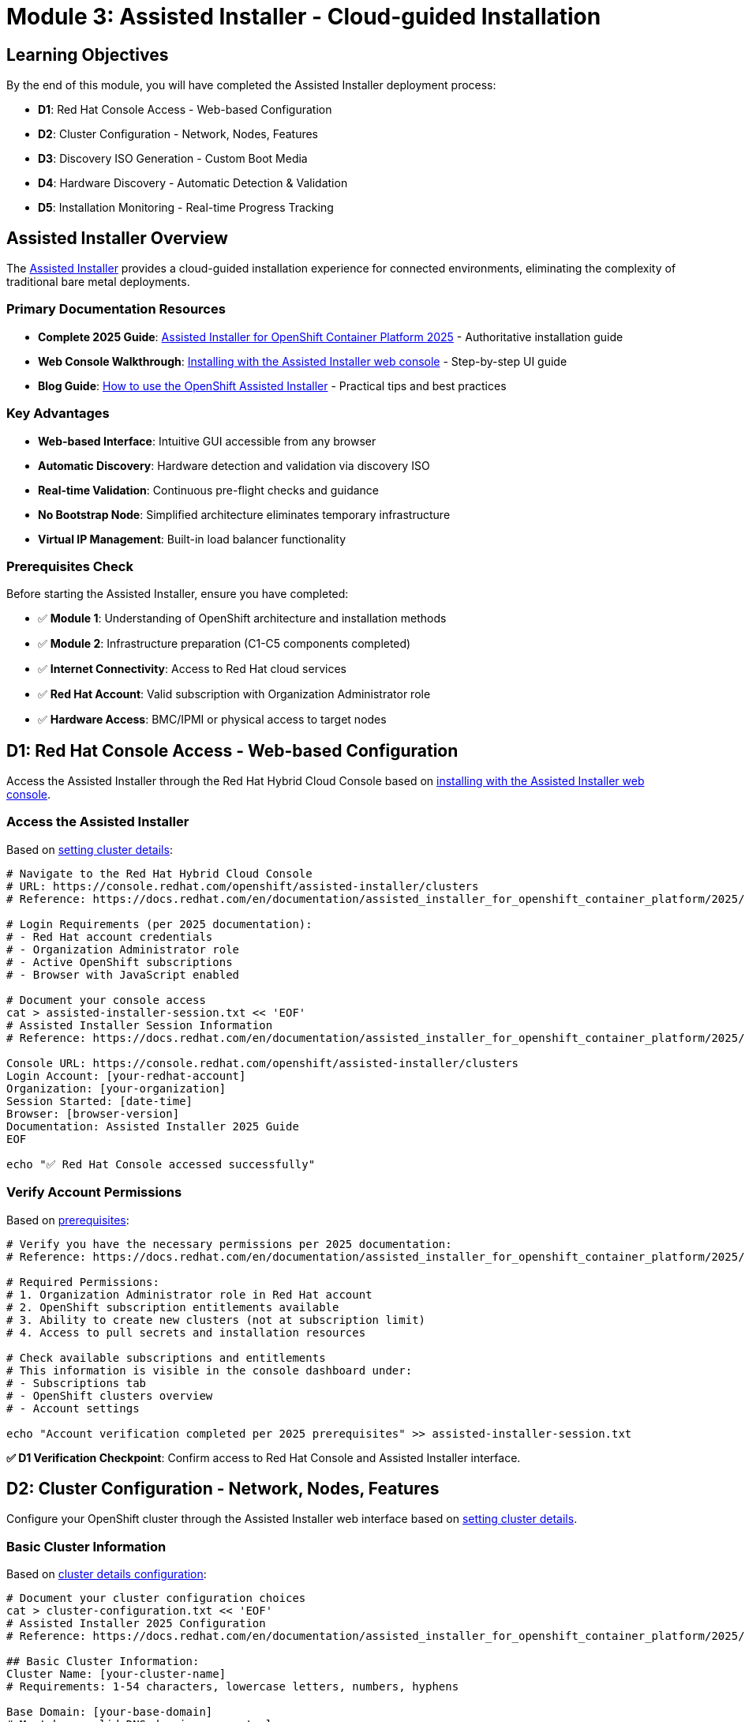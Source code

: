 = Module 3: Assisted Installer - Cloud-guided Installation
:page-layout: module

== Learning Objectives [[objectives]]

By the end of this module, you will have completed the Assisted Installer deployment process:

* **D1**: Red Hat Console Access - Web-based Configuration
* **D2**: Cluster Configuration - Network, Nodes, Features
* **D3**: Discovery ISO Generation - Custom Boot Media
* **D4**: Hardware Discovery - Automatic Detection & Validation
* **D5**: Installation Monitoring - Real-time Progress Tracking

== Assisted Installer Overview [[overview]]

The link:https://docs.redhat.com/en/documentation/assisted_installer_for_openshift_container_platform/2025/html/installing_openshift_container_platform_with_the_assisted_installer/index[Assisted Installer] provides a cloud-guided installation experience for connected environments, eliminating the complexity of traditional bare metal deployments.

=== Primary Documentation Resources
* **Complete 2025 Guide**: link:https://docs.redhat.com/en/documentation/assisted_installer_for_openshift_container_platform/2025/html/installing_openshift_container_platform_with_the_assisted_installer/index[Assisted Installer for OpenShift Container Platform 2025] - Authoritative installation guide
* **Web Console Walkthrough**: link:https://docs.redhat.com/en/documentation/assisted_installer_for_openshift_container_platform/2025/html/installing_openshift_container_platform_with_the_assisted_installer/installing-with-ui[Installing with the Assisted Installer web console] - Step-by-step UI guide
* **Blog Guide**: link:https://www.redhat.com/en/blog/how-to-use-the-openshift-assisted-installer[How to use the OpenShift Assisted Installer] - Practical tips and best practices

=== Key Advantages
* **Web-based Interface**: Intuitive GUI accessible from any browser
* **Automatic Discovery**: Hardware detection and validation via discovery ISO
* **Real-time Validation**: Continuous pre-flight checks and guidance
* **No Bootstrap Node**: Simplified architecture eliminates temporary infrastructure
* **Virtual IP Management**: Built-in load balancer functionality

=== Prerequisites Check [[prerequisites]]

Before starting the Assisted Installer, ensure you have completed:

* ✅ **Module 1**: Understanding of OpenShift architecture and installation methods
* ✅ **Module 2**: Infrastructure preparation (C1-C5 components completed)
* ✅ **Internet Connectivity**: Access to Red Hat cloud services
* ✅ **Red Hat Account**: Valid subscription with Organization Administrator role
* ✅ **Hardware Access**: BMC/IPMI or physical access to target nodes

== D1: Red Hat Console Access - Web-based Configuration [[console-access]]

Access the Assisted Installer through the Red Hat Hybrid Cloud Console based on link:https://docs.redhat.com/en/documentation/assisted_installer_for_openshift_container_platform/2025/html/installing_openshift_container_platform_with_the_assisted_installer/installing-with-ui[installing with the Assisted Installer web console].

=== Access the Assisted Installer
Based on link:https://docs.redhat.com/en/documentation/assisted_installer_for_openshift_container_platform/2025/html/installing_openshift_container_platform_with_the_assisted_installer/installing-with-ui#setting-the-cluster-details_installing-with-ui[setting cluster details]:

```bash
# Navigate to the Red Hat Hybrid Cloud Console
# URL: https://console.redhat.com/openshift/assisted-installer/clusters
# Reference: https://docs.redhat.com/en/documentation/assisted_installer_for_openshift_container_platform/2025/html/installing_openshift_container_platform_with_the_assisted_installer/installing-with-ui

# Login Requirements (per 2025 documentation):
# - Red Hat account credentials
# - Organization Administrator role
# - Active OpenShift subscriptions
# - Browser with JavaScript enabled

# Document your console access
cat > assisted-installer-session.txt << 'EOF'
# Assisted Installer Session Information
# Reference: https://docs.redhat.com/en/documentation/assisted_installer_for_openshift_container_platform/2025/html/installing_openshift_container_platform_with_the_assisted_installer/index

Console URL: https://console.redhat.com/openshift/assisted-installer/clusters
Login Account: [your-redhat-account]
Organization: [your-organization]
Session Started: [date-time]
Browser: [browser-version]
Documentation: Assisted Installer 2025 Guide
EOF

echo "✅ Red Hat Console accessed successfully"
```

=== Verify Account Permissions
Based on link:https://docs.redhat.com/en/documentation/assisted_installer_for_openshift_container_platform/2025/html/installing_openshift_container_platform_with_the_assisted_installer/prerequisites[prerequisites]:

```bash
# Verify you have the necessary permissions per 2025 documentation:
# Reference: https://docs.redhat.com/en/documentation/assisted_installer_for_openshift_container_platform/2025/html/installing_openshift_container_platform_with_the_assisted_installer/prerequisites

# Required Permissions:
# 1. Organization Administrator role in Red Hat account
# 2. OpenShift subscription entitlements available
# 3. Ability to create new clusters (not at subscription limit)
# 4. Access to pull secrets and installation resources

# Check available subscriptions and entitlements
# This information is visible in the console dashboard under:
# - Subscriptions tab
# - OpenShift clusters overview
# - Account settings

echo "Account verification completed per 2025 prerequisites" >> assisted-installer-session.txt
```

**✅ D1 Verification Checkpoint**: Confirm access to Red Hat Console and Assisted Installer interface.

== D2: Cluster Configuration - Network, Nodes, Features [[cluster-config]]

Configure your OpenShift cluster through the Assisted Installer web interface based on link:https://docs.redhat.com/en/documentation/assisted_installer_for_openshift_container_platform/2025/html/installing_openshift_container_platform_with_the_assisted_installer/installing-with-ui#setting-the-cluster-details_installing-with-ui[setting cluster details].

=== Basic Cluster Information
Based on link:https://docs.redhat.com/en/documentation/assisted_installer_for_openshift_container_platform/2025/html/installing_openshift_container_platform_with_the_assisted_installer/installing-with-ui#setting-the-cluster-details_installing-with-ui[cluster details configuration]:

```bash
# Document your cluster configuration choices
cat > cluster-configuration.txt << 'EOF'
# Assisted Installer 2025 Configuration
# Reference: https://docs.redhat.com/en/documentation/assisted_installer_for_openshift_container_platform/2025/html/installing_openshift_container_platform_with_the_assisted_installer/installing-with-ui#setting-the-cluster-details_installing-with-ui

## Basic Cluster Information:
Cluster Name: [your-cluster-name]
# Requirements: 1-54 characters, lowercase letters, numbers, hyphens

Base Domain: [your-base-domain]
# Must be a valid DNS domain you control
# Example: example.com, lab.company.com

OpenShift Version: [Latest available in Assisted Installer]
# Select latest stable version available

CPU Architecture: [x86_64 / aarch64 / ppc64le / s390x]
# Reference: https://docs.redhat.com/en/documentation/assisted_installer_for_openshift_container_platform/2025/html/installing_openshift_container_platform_with_the_assisted_installer/prerequisites#supported-cpu-architectures_prerequisites

## Pull Secret:
# Use the pull secret downloaded in Module 2 (C1)
Pull Secret Source: [path-to-pull-secret.txt]
EOF
```

=== Network Configuration
Configure networking based on link:https://docs.redhat.com/en/documentation/assisted_installer_for_openshift_container_platform/2025/html/installing_openshift_container_platform_with_the_assisted_installer/assembly_network-configuration[network configuration]:

```bash
# Add network configuration to cluster config
cat >> cluster-configuration.txt << 'EOF'

## Network Configuration:
# Reference: https://docs.redhat.com/en/documentation/assisted_installer_for_openshift_container_platform/2025/html/installing_openshift_container_platform_with_the_assisted_installer/assembly_network-configuration
# Based on Module 2 C3 (DNS Planning)

### Machine Network:
Machine Network CIDR: [e.g., 192.168.1.0/24]
# This is the network where your physical nodes reside
# Must be a valid CIDR block accessible to all nodes
# Reference: https://docs.redhat.com/en/documentation/assisted_installer_for_openshift_container_platform/2025/html/installing_openshift_container_platform_with_the_assisted_installer/assembly_network-configuration#machine_network

### API Virtual IP (if not using external DNS):
API VIP: [e.g., 192.168.1.100]
# Virtual IP for Kubernetes API access
# Must be in machine network CIDR but not assigned to any host
# Reference: https://docs.redhat.com/en/documentation/assisted_installer_for_openshift_container_platform/2025/html/installing_openshift_container_platform_with_the_assisted_installer/assembly_network-configuration#vip-dhcp-allocation_network-configuration

### Ingress Virtual IP (if not using external DNS):
Ingress VIP: [e.g., 192.168.1.101]
# Virtual IP for application ingress
# Must be in machine network CIDR but not assigned to any host

### DNS Configuration:
DNS Approach: [External DNS / VIP Management]
# External DNS: Pre-configured DNS records (production recommended)
# VIP Management: Let Assisted Installer handle DNS with VIPs (lab/testing)
# Reference: https://docs.redhat.com/en/documentation/assisted_installer_for_openshift_container_platform/2025/html/installing_openshift_container_platform_with_the_assisted_installer/prerequisites#external-dns-requirements_prerequisites

### SSH Public Key (Optional):
SSH Key: [paste-your-ssh-public-key]
# For emergency access to nodes (optional but recommended)
# Generate with: ssh-keygen -t rsa -b 4096 -f ~/.ssh/openshift-key
EOF
```

=== Advanced Configuration Options
Based on link:https://docs.redhat.com/en/documentation/assisted_installer_for_openshift_container_platform/2025/html/installing_openshift_container_platform_with_the_assisted_installer/installing-with-ui#setting-the-cluster-details_installing-with-ui[setting cluster details] and link:https://docs.redhat.com/en/documentation/assisted_installer_for_openshift_container_platform/2025/html/installing_openshift_container_platform_with_the_assisted_installer/customizing-with-bundles-and-operators[customizing with Operators]:

```bash
# Add advanced configuration options
cat >> cluster-configuration.txt << 'EOF'

## Advanced Configuration:
# Reference: https://docs.redhat.com/en/documentation/assisted_installer_for_openshift_container_platform/2025/html/installing_openshift_container_platform_with_the_assisted_installer/installing-with-ui#setting-the-cluster-details_installing-with-ui

### Cluster Network:
Cluster Network CIDR: [default: 10.128.0.0/14]
Host Prefix: [default: /23]
Service Network CIDR: [default: 172.30.0.0/16]
# Reference: https://docs.redhat.com/en/documentation/assisted_installer_for_openshift_container_platform/2025/html/installing_openshift_container_platform_with_the_assisted_installer/assembly_network-configuration#cluster-networking_network-configuration

### High Availability:
HA Mode: [Full HA / Compact]
# Full HA: 3 control plane + 2+ workers (standard multi-node)
# Compact: 3 nodes (control plane + worker combined)
# Reference: https://docs.redhat.com/en/documentation/assisted_installer_for_openshift_container_platform/2025/html/installing_openshift_container_platform_with_the_assisted_installer/about-ai#supported-host-roles_about-ai

### Optional Features (Operators and Bundles):
# Reference: https://docs.redhat.com/en/documentation/assisted_installer_for_openshift_container_platform/2025/html/installing_openshift_container_platform_with_the_assisted_installer/customizing-with-bundles-and-operators
☐ OpenShift Virtualization Operator
☐ OpenShift Data Foundation (ODF) Operator
☐ Local Storage Operator
☐ Logical Volume Manager Storage Operator
☐ OpenShift AI Operator
☐ Kubernetes NMState Operator
☐ Node Feature Discovery Operator
☐ NVIDIA GPU Operator
☐ Migration Toolkit for Virtualization Operator

### Operator Bundles:
☐ Virtualization Operator bundle (includes CNV + MTV)
☐ OpenShift AI Operator bundle (comprehensive AI/ML stack)

### Platform Integration:
Platform: [Bare Metal / None]
# Select "Bare Metal" for proper platform detection and optimizations
# Reference: https://docs.redhat.com/en/documentation/assisted_installer_for_openshift_container_platform/2025/html/installing_openshift_container_platform_with_the_assisted_installer/prerequisites#supported-cpu-architectures_prerequisites
EOF

echo "✅ Cluster configuration documented with 2025 Assisted Installer references"
```

**✅ D2 Verification Checkpoint**: Complete cluster configuration in Assisted Installer web interface.

== D3: Discovery ISO Generation - Custom Boot Media [[discovery-iso]]

Generate a custom discovery ISO that will automatically detect your hardware and register nodes with the Assisted Installer based on link:https://docs.redhat.com/en/documentation/openshift_container_platform/4.18/html/installing_on-premise_with_assisted_installer/installing-on-prem-assisted#assisted-installer-adding-hosts_installing-on-prem-assisted[adding hosts documentation].

=== Generate Discovery ISO
Based on link:https://docs.redhat.com/en/documentation/openshift_container_platform/4.18/html/installing_on-premise_with_assisted_installer/installing-on-prem-assisted#assisted-installer-adding-hosts_installing-on-prem-assisted[adding hosts to the cluster]:

```bash
# Document the discovery ISO generation process
cat > discovery-iso-process.txt << 'EOF'
# Discovery ISO Generation Process
# Reference: https://docs.redhat.com/en/documentation/openshift_container_platform/4.18/html/installing_on-premise_with_assisted_installer/installing-on-prem-assisted#assisted-installer-adding-hosts_installing-on-prem-assisted

## ISO Generation Steps:
1. Complete cluster configuration (D2)
2. Click "Generate Discovery ISO" in Assisted Installer web interface
3. ISO is automatically customized with:
   - Cluster-specific configuration and credentials
   - Red Hat Console connectivity settings
   - Hardware discovery agents and tools
   - Network configuration from cluster setup
   - Pull secret for image access

## ISO Characteristics:
ISO Name: discovery_image_[cluster-name].iso
Size: ~1GB (approximate, includes RHCOS live image)
Boot Type: UEFI and Legacy BIOS compatible
Network: Pre-configured for your cluster network settings
Validity: ISO expires after 7 days (regenerate if needed)
# Reference: https://docs.redhat.com/en/documentation/openshift_container_platform/4.18/html/installing_on-premise_with_assisted_installer/installing-on-prem-assisted#assisted-installer-adding-hosts_installing-on-prem-assisted

## Download and Verification:
1. Download ISO from Assisted Installer interface
2. Verify ISO integrity using provided checksum
3. Prepare for deployment via chosen boot method from Module 2 C4
4. ISO contains all necessary components for hardware discovery
EOF
```

=== Prepare ISO for Deployment
Based on your Module 2 C4 (Boot Method Setup) and link:https://docs.redhat.com/en/documentation/assisted_installer_for_openshift_container_platform/2025/html/installing_openshift_container_platform_with_the_assisted_installer/assembly_booting-hosts-with-the-discovery-image[booting hosts with the discovery image]:

```bash
# Prepare ISO for your chosen boot method
cat >> discovery-iso-process.txt << 'EOF'

## ISO Deployment Preparation:
# Reference: https://docs.redhat.com/en/documentation/assisted_installer_for_openshift_container_platform/2025/html/installing_openshift_container_platform_with_the_assisted_installer/assembly_booting-hosts-with-the-discovery-image

### For Virtual Media (BMC/IPMI):
1. Download discovery ISO to management system
2. Access BMC interface for each node
3. Mount ISO via virtual media interface
4. Configure boot order to boot from virtual media first
# Reference: https://docs.redhat.com/en/documentation/assisted_installer_for_openshift_container_platform/2025/html/installing_openshift_container_platform_with_the_assisted_installer/assembly_booting-hosts-with-the-discovery-image#install-booting-from-an-iso-over-http-redfish_booting-hosts-with-the-discovery-image

### For PXE Boot (iPXE):
1. Extract ISO contents to PXE server
2. Configure iPXE menu entry for discovery boot
3. Update DHCP server with PXE boot options
4. Test iPXE boot from one node
# Reference: https://docs.redhat.com/en/documentation/assisted_installer_for_openshift_container_platform/2025/html/installing_openshift_container_platform_with_the_assisted_installer/assembly_booting-hosts-with-the-discovery-image#booting-hosts-using-ipxe_booting-hosts-with-the-discovery-image

### For USB/CD Boot:
1. Create bootable USB drives or burn CDs
2. Use tools like dd, Rufus, or balenaEtcher
3. Distribute media to each node location
4. Plan physical access for media insertion
# Reference: https://docs.redhat.com/en/documentation/assisted_installer_for_openshift_container_platform/2025/html/installing_openshift_container_platform_with_the_assisted_installer/assembly_booting-hosts-with-the-discovery-image#creating-an-iso-image-on-a-usb-drive_booting-hosts-with-the-discovery-image

## Boot Commands by BMC Type:
# Dell iDRAC: Mount ISO via virtual media interface
# HPE iLO: Use virtual media or remote console
# Redfish BMC: Use Redfish API for virtual media mounting
# Legacy IPMI: Requires PXE or physical media (no virtual media support)

## Discovery Image Configuration (Advanced):
# Optional: Customize discovery image with Ignition for special requirements
# Reference: https://docs.redhat.com/en/documentation/assisted_installer_for_openshift_container_platform/2025/html/installing_openshift_container_platform_with_the_assisted_installer/assembly_configuring-the-discovery-image
EOF

echo "✅ Discovery ISO prepared for deployment with 2025 documentation references"
```

**✅ D3 Verification Checkpoint**: Discovery ISO generated and prepared for deployment via chosen boot method.

== D4: Hardware Discovery - Automatic Detection & Validation [[hardware-discovery]]

Boot nodes with the discovery ISO to automatically detect hardware and validate compatibility based on link:https://docs.redhat.com/en/documentation/openshift_container_platform/4.18/html/installing_on-premise_with_assisted_installer/installing-on-prem-assisted#assisted-installer-adding-hosts_installing-on-prem-assisted[host discovery process].

=== Boot Nodes with Discovery ISO
Based on link:https://docs.redhat.com/en/documentation/openshift_container_platform/4.18/html/installing_on-premise_with_assisted_installer/installing-on-prem-assisted#assisted-installer-adding-hosts_installing-on-prem-assisted[host discovery and validation process]:

```bash
# Document the hardware discovery process
cat > hardware-discovery-log.txt << 'EOF'
# Hardware Discovery Process Log
# Reference: https://docs.redhat.com/en/documentation/openshift_container_platform/4.18/html/installing_on-premise_with_assisted_installer/installing-on-prem-assisted#assisted-installer-adding-hosts_installing-on-prem-assisted

## Discovery Boot Process:
1. Boot each node from discovery ISO (via BMC, PXE, or physical media)
2. RHCOS live environment starts with discovery agent
3. Hardware detection begins immediately upon boot
4. Node automatically registers with Assisted Installer service
5. Comprehensive validation checks run automatically
6. Node appears in Assisted Installer web interface

## Expected Discovery Timeline:
- Boot to discovery agent: 2-5 minutes
- Hardware detection and inventory: 1-3 minutes
- Registration with Red Hat Console: 1-2 minutes
- Initial validation and compatibility checks: 2-5 minutes
- Total per node: 5-15 minutes (varies by hardware)

## Hardware Detection Includes (per official documentation):
- CPU cores, architecture (x86_64/aarch64/ppc64le/s390x), and features
- Memory capacity, configuration, and ECC status
- Storage devices, capacity, and interface types
- Network interfaces, MAC addresses, and connectivity
- BMC/IPMI capabilities and addressing
- Virtualization support (VT-x/AMD-V)
- UEFI/BIOS configuration and boot capabilities
# Reference: https://docs.redhat.com/en/documentation/openshift_container_platform/4.18/html/installing_on-premise_with_assisted_installer/installing-on-prem-assisted#assisted-installer-adding-hosts_installing-on-prem-assisted
EOF
```

=== Monitor Discovery Progress
```bash
# Monitor discovery in the Assisted Installer web interface
cat >> hardware-discovery-log.txt << 'EOF'

## Discovery Monitoring:
1. Access Assisted Installer web interface
2. Navigate to your cluster
3. View "Hosts" tab for discovery progress
4. Monitor each node as it appears

## Node Discovery Status:
Node 1: [hostname] - Status: [Discovering/Ready/Error]
  - CPU: [detected-specs]
  - Memory: [detected-specs]  
  - Storage: [detected-specs]
  - Network: [detected-interfaces]
  - Validation: [passed/failed/pending]

Node 2: [hostname] - Status: [Discovering/Ready/Error]
  - CPU: [detected-specs]
  - Memory: [detected-specs]
  - Storage: [detected-specs]
  - Network: [detected-interfaces]
  - Validation: [passed/failed/pending]

Node 3: [hostname] - Status: [Discovering/Ready/Error]
  - CPU: [detected-specs]
  - Memory: [detected-specs]
  - Storage: [detected-specs]
  - Network: [detected-interfaces]
  - Validation: [passed/failed/pending]

# Continue for all nodes...
EOF
```

=== Validation and Role Assignment
Based on link:https://docs.redhat.com/en/documentation/assisted_installer_for_openshift_container_platform/2025/html/installing_openshift_container_platform_with_the_assisted_installer/installing-with-ui#configuring-hosts_installing-with-ui[configuring hosts] and link:https://docs.redhat.com/en/documentation/assisted_installer_for_openshift_container_platform/2025/html/installing_openshift_container_platform_with_the_assisted_installer/assembly_preinstallation-validations[preinstallation validations]:

```bash
# Document validation results and role assignments
cat >> hardware-discovery-log.txt << 'EOF'

## Automatic Validation Checks:
# Reference: https://docs.redhat.com/en/documentation/assisted_installer_for_openshift_container_platform/2025/html/installing_openshift_container_platform_with_the_assisted_installer/assembly_preinstallation-validations
✅ Hardware meets minimum requirements (CPU, memory, storage)
✅ Network connectivity verified between nodes
✅ DNS resolution working (if using external DNS)
✅ NTP synchronization confirmed across all nodes
✅ Storage capacity adequate for installation and operations
✅ Architecture compatibility verified (x86_64/aarch64/ppc64le/s390x)
✅ UEFI/BIOS configuration validated
✅ Virtualization extensions detected (if required)

## Role Assignment:
# Reference: https://docs.redhat.com/en/documentation/assisted_installer_for_openshift_container_platform/2025/html/installing_openshift_container_platform_with_the_assisted_installer/about-ai#about-assigning-roles-to-hosts_about-ai
# Assisted Installer automatically suggests roles based on:
# - Hardware specifications and capabilities
# - Cluster configuration (HA vs Compact)
# - Node count and resource requirements
# - Best practices for role distribution

Control Plane Nodes: [list-assigned-nodes]
Worker Nodes: [list-assigned-nodes]

## Manual Role Adjustment:
# Reference: https://docs.redhat.com/en/documentation/assisted_installer_for_openshift_container_platform/2025/html/installing_openshift_container_platform_with_the_assisted_installer/installing-with-ui#configuring-hosts_installing-with-ui
# If needed, manually adjust role assignments in web interface
# Consider hardware capabilities and planned workloads
# Ensure proper distribution for high availability

## Host Validation Details:
# For detailed validation information, see:
# https://docs.redhat.com/en/documentation/assisted_installer_for_openshift_container_platform/2025/html/installing_openshift_container_platform_with_the_assisted_installer/assembly_preinstallation-validations#host-validations-in-detail_preinstallation-validations
EOF

echo "✅ Hardware discovery completed and validated per 2025 documentation"
```

**✅ D4 Verification Checkpoint**: All nodes discovered, validated, and assigned appropriate roles.

== D5: Installation Monitoring - Real-time Progress Tracking [[installation-monitoring]]

Monitor the OpenShift installation process through the Assisted Installer's real-time progress tracking based on link:https://docs.redhat.com/en/documentation/openshift_container_platform/4.18/html/installing_on-premise_with_assisted_installer/installing-on-prem-assisted#assisted-installer-installing-openshift_installing-on-prem-assisted[installation monitoring documentation].

=== Start Installation Process
Based on link:https://docs.redhat.com/en/documentation/openshift_container_platform/4.18/html/installing_on-premise_with_assisted_installer/installing-on-prem-assisted#assisted-installer-installing-openshift_installing-on-prem-assisted[installing OpenShift with the Assisted Installer]:

```bash
# Document installation initiation
cat > installation-progress.txt << 'EOF'
# OpenShift Installation Progress Log
# Reference: https://docs.redhat.com/en/documentation/openshift_container_platform/4.18/html/installing_on-premise_with_assisted_installer/installing-on-prem-assisted#assisted-installer-installing-openshift_installing-on-prem-assisted

## Pre-Installation Checklist (per official requirements):
✅ All nodes discovered and validated successfully
✅ Roles assigned appropriately (control plane/worker)
✅ Network configuration verified and validated
✅ DNS resolution confirmed (if using external DNS)
✅ Hardware requirements met for all nodes
✅ Cluster configuration reviewed and approved
✅ All validation checks passed in Assisted Installer

## Installation Initiated:
Start Time: [timestamp]
Cluster Name: [cluster-name]
OpenShift Version: [version]
Installation Method: Assisted Installer (cloud-guided)
Expected Duration: 45-90 minutes (varies by hardware and network)
# Reference: https://docs.redhat.com/en/documentation/openshift_container_platform/4.18/html/installing_on-premise_with_assisted_installer/installing-on-prem-assisted#assisted-installer-installing-openshift_installing-on-prem-assisted
EOF
```

=== Monitor Installation Stages
Based on link:https://docs.redhat.com/en/documentation/openshift_container_platform/4.18/html/installing_on-premise_with_assisted_installer/installing-on-prem-assisted#assisted-installer-installing-openshift_installing-on-prem-assisted[installation progress monitoring]:

```bash
# Track installation progress through web interface
cat >> installation-progress.txt << 'EOF'

## Installation Stages (per official documentation):
# Reference: https://docs.redhat.com/en/documentation/openshift_container_platform/4.18/html/installing_on-premise_with_assisted_installer/installing-on-prem-assisted#assisted-installer-installing-openshift_installing-on-prem-assisted

### Stage 1: Preparing for Installation (5-10 minutes)
- Generating ignition configurations for all nodes
- Preparing installation manifests and certificates
- Validating final cluster configuration
- Distributing installation assets
Status: [In Progress/Complete/Failed]
Timestamp: [time]

### Stage 2: Installing Control Plane (15-25 minutes)
- Installing RHCOS on control plane nodes
- Starting etcd cluster and achieving quorum
- Initializing Kubernetes API server
- Configuring control plane services (scheduler, controller-manager)
- Establishing cluster networking
Status: [In Progress/Complete/Failed]
Timestamp: [time]

### Stage 3: Installing Workers (10-20 minutes)
- Installing RHCOS on worker nodes
- Joining worker nodes to cluster
- Configuring pod networking and CNI
- Starting kubelet and container runtime
- Deploying workload services
Status: [In Progress/Complete/Failed]
Timestamp: [time]

### Stage 4: Finalizing Installation (10-15 minutes)
- Installing cluster operators (ingress, DNS, monitoring)
- Configuring OpenShift console and authentication
- Running final validation checks
- Generating cluster access credentials
- Completing cluster initialization
Status: [In Progress/Complete/Failed]
Timestamp: [time]
# Reference: https://docs.redhat.com/en/documentation/openshift_container_platform/4.18/html/installing_on-premise_with_assisted_installer/installing-on-prem-assisted#assisted-installer-installing-openshift_installing-on-prem-assisted
EOF
```

=== Installation Completion
Based on link:https://docs.redhat.com/en/documentation/openshift_container_platform/4.18/html/installing_on-premise_with_assisted_installer/installing-on-prem-assisted#assisted-installer-installing-openshift_installing-on-prem-assisted[installation completion and access]:

```bash
# Document successful installation completion
cat >> installation-progress.txt << 'EOF'

## Installation Completion:
# Reference: https://docs.redhat.com/en/documentation/openshift_container_platform/4.18/html/installing_on-premise_with_assisted_installer/installing-on-prem-assisted#assisted-installer-installing-openshift_installing-on-prem-assisted

End Time: [timestamp]
Total Duration: [duration]
Status: [Success/Failed]

## Cluster Access Information (provided by Assisted Installer):
Console URL: https://console-openshift-console.apps.[cluster-name].[base-domain]
API URL: https://api.[cluster-name].[base-domain]:6443
kubeadmin Password: [provided-by-assisted-installer]
# Note: kubeadmin is temporary admin user - create proper users post-installation

## Next Steps (per official documentation):
1. Download kubeconfig file from Assisted Installer interface
2. Install oc CLI tool (if not already installed from Module 2)
3. Verify cluster access and functionality
4. Complete post-installation configuration tasks
5. Proceed to Module 5 (Storage) or Module 6 (Networking)
# Reference: https://docs.redhat.com/en/documentation/openshift_container_platform/4.18/html/postinstallation_configuration/post-install-configuration-overview
EOF

echo "✅ OpenShift installation completed successfully"
```

=== Verify Cluster Access
Based on link:https://docs.redhat.com/en/documentation/openshift_container_platform/4.18/html/cli_tools/openshift-cli-oc[OpenShift CLI documentation] and link:https://docs.redhat.com/en/documentation/openshift_container_platform/4.18/html/validation_and_troubleshooting/validating-an-installation[installation validation]:

```bash
# Verify cluster is accessible and functional
# Download kubeconfig from Assisted Installer interface
# Reference: https://docs.redhat.com/en/documentation/openshift_container_platform/4.18/html/installing_on-premise_with_assisted_installer/installing-on-prem-assisted#assisted-installer-installing-openshift_installing-on-prem-assisted

# Test cluster access using downloaded kubeconfig:
export KUBECONFIG=./kubeconfig

# Verify nodes are ready (per validation documentation):
# Reference: https://docs.redhat.com/en/documentation/openshift_container_platform/4.18/html/validation_and_troubleshooting/validating-an-installation
oc get nodes
# Expected: All nodes in "Ready" status

# Verify cluster operators are available:
oc get clusteroperators
# Expected: All operators "Available=True, Progressing=False, Degraded=False"

# Check for any pods not running or completed:
oc get pods --all-namespaces | grep -v Running | grep -v Completed
# Expected: Minimal output (only pods in other valid states)

# Document cluster status for reference:
echo "# Cluster Validation Results" > cluster-status.txt
echo "# Generated: $(date)" >> cluster-status.txt
echo "# Reference: https://docs.redhat.com/en/documentation/openshift_container_platform/4.18/html/validation_and_troubleshooting/validating-an-installation" >> cluster-status.txt
echo "" >> cluster-status.txt
oc get nodes >> cluster-status.txt
echo "" >> cluster-status.txt
oc get clusteroperators >> cluster-status.txt

echo "✅ Cluster access verified and documented per official validation procedures"
```

**✅ D5 Verification Checkpoint**: OpenShift cluster successfully installed and accessible.

=== Post-Installation Resources
Based on link:https://docs.redhat.com/en/documentation/assisted_installer_for_openshift_container_platform/2025/html/installing_openshift_container_platform_with_the_assisted_installer/installing-with-ui#completing-the-installation_using-manifests-ui[completing the installation]:

```bash
# Document post-installation resources and next steps
cat > post-installation-resources.txt << 'EOF'
# Post-Installation Resources and Next Steps
# Reference: https://docs.redhat.com/en/documentation/assisted_installer_for_openshift_container_platform/2025/html/installing_openshift_container_platform_with_the_assisted_installer/installing-with-ui#completing-the-installation_using-manifests-ui

## Immediate Next Steps:
1. Configure identity providers for user authentication
2. Set up alert receivers for monitoring notifications
3. Review and configure cluster operators
4. Plan storage configuration (Module 5)
5. Plan advanced networking (Module 6)

## Additional Documentation:
- Blog Guide: https://www.redhat.com/en/blog/how-to-use-the-openshift-assisted-installer
- Complete 2025 Guide: https://docs.redhat.com/en/documentation/assisted_installer_for_openshift_container_platform/2025/html/installing_openshift_container_platform_with_the_assisted_installer/index
- Post-installation Configuration: https://docs.redhat.com/en/documentation/openshift_container_platform/4.18/html/postinstallation_configuration/post-install-configuration-overview

## Cluster Management:
- OpenShift Console: Available via cluster URL
- CLI Access: Use downloaded kubeconfig file
- API Access: Available via api.[cluster-name].[base-domain]:6443
EOF

echo "✅ Post-installation resources documented"
```

== Module 3 Completion [[completion]]

=== Final Verification
```bash
# Verify all Module 3 components completed successfully
echo "Module 3 - Assisted Installer Completion Summary:"
echo "D1 - Red Hat Console Access: ✅"
echo "D2 - Cluster Configuration: ✅"  
echo "D3 - Discovery ISO Generation: ✅"
echo "D4 - Hardware Discovery: ✅"
echo "D5 - Installation Monitoring: ✅"

echo ""
echo "🎉 OpenShift cluster successfully deployed using Assisted Installer!"
echo ""
echo "Next Steps:"
echo "- Module 5: Storage configuration with OpenShift Data Foundation"
echo "- Module 6: Advanced networking configuration"
echo "- Module 7: Optional features (Virtualization, AI/ML)"
```

== Next Steps
Ready to configure storage with OpenShift Data Foundation? Continue to xref:module-05-storage.adoc[Module 5: Storage Configuration using OpenShift Data Foundation].
